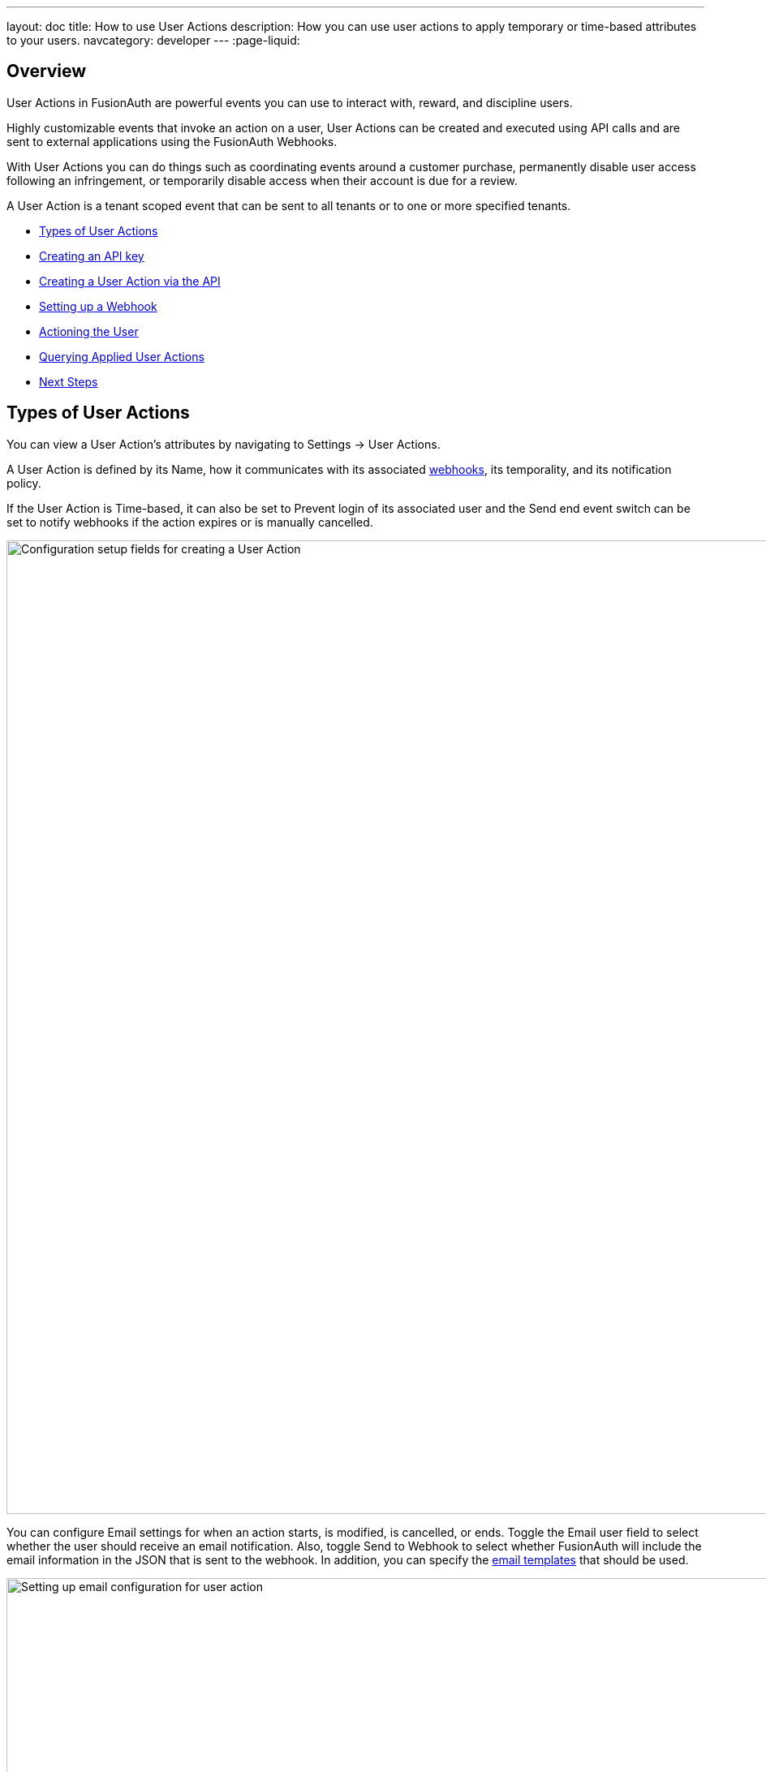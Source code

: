 ---
layout: doc
title: How to use User Actions
description: How you can use user actions to apply temporary or time-based attributes to your users.
navcategory: developer
---
:page-liquid:

== Overview

User Actions in FusionAuth are powerful events you can use to interact with, reward, and discipline users.

Highly customizable events that invoke an action on a user, User Actions can be created and executed using API calls and are sent to external applications using the FusionAuth Webhooks.

With User Actions you can do things such as coordinating events around a customer purchase, permanently disable user access following an infringement, or temporarily disable access when their account is due for a review.

A User Action is a tenant scoped event that can be sent to all tenants or to one or more specified tenants.

* <<Types of User Actions>>
* <<Creating an API key>>
* <<Creating a User Action via the API>>
* <<Setting up a Webhook>>
* <<Actioning the User>>
* <<Querying Applied User Actions>>
* <<Next Steps>>

== Types of User Actions

You can view a User Action's attributes by navigating to [breadcrumb]#Settings -> User Actions#.

A User Action is defined by its [field]#Name#, how it communicates with its associated link:/docs/v1/tech/apis/webhooks[webhooks], its temporality, and its notification policy.

If the User Action is [uielement]#Time-based#, it can also be set to [uielement]#Prevent login# of its associated user and the [uielement]#Send end event# switch can be set to notify webhooks if the action expires or is manually cancelled.

image::guides/user-actions/user-actions-edit-top-panel.png[Configuration setup fields for creating a User Action, width=1200px, role=bottom-cropped]

You can configure [uielement]#Email# settings for when an action starts, is modified, is cancelled, or ends. Toggle the [field]#Email user# field to select whether the user should receive an email notification.  Also, toggle [uielement]#Send to Webhook# to select whether FusionAuth will include the email information in the JSON that is sent to the webhook. In addition, you can specify the link:/docs/v1/tech/email-templates/email-templates#overview[email templates] that should be used.

image::guides/user-actions/user-actions-edit-email.png[Setting up email configuration for user action, width=1200px]

If the User Action is not [uielement]#Time-based#, you can define a series of [uielement]#Options# associated with it. Admins can select an option when taking an action and they will be included in the Webhook event and available to the email template. You can also localize the options and the localized version will be included in both places as well.

image::guides/user-actions/user-actions-edit-options.png[Defining an option and adding a localization to it, width=1200px, role=bottom-cropped]

You can also add [uielement]#Localization# for the name of the User Action itself.

image::guides/user-actions/user-actions-edit-localization.png[Adding a localization to the name of the User Action, width=1200px, role=bottom-cropped]

You can refer to the link:/docs/v1/tech/apis/actioning-users[User Action API] for a full description of User Action event parameters.

== Creating an API key

You can create and execute a User Action with API calls. To do that you will need to link:/docs/v1/tech/apis/authentication#managing-api-keys[setup an API Key]. Make sure `POST` is enabled for the `/api/user-action` and both `POST` and `GET` are enabled for the `/api/user/action` endpoints. You will use the former to create your User Action and the latter to execute it.

image::guides/user-actions/user-actions-create-api-key.png[Creating an API Key in FusionAuth,width=1200px, role=bottom-cropped]



== Creating a User Action via the API

You can create a link:/docs/v1/tech/apis/user-actions[User Action] by sending a `POST` request to the `/api/user-action` route. For example, the following code defines a User Action that sends automatic emails to a user who has purchased a temporary subscription to a news site.

[source,shell,title="User action creation API call"]
----
curl --location --request POST '<YOUR_FUSIONAUTH_BASE_URL>/api/user-action' \
  --header 'Authorization: <YOUR API KEY>' \
  --header 'Content-Type: application/json' \
  --data-raw '{
  "userAction": {
     "name": "Bought Temporary Access",
     "startEmailTemplateId": "5eaf58e7-2e5a-4eea-94b8-74a707724f7b",
     "endEmailTemplateId": "18490dc2-b3d4-462f-9a8e-882b4fb4e76f",
     "modifyEmailTemplateId": "2011460f-bd11-4134-ba8a-9d4c6c4a23ae",
     "cancelEmailTemplateId": "981a1ecf-4a1d-44b8-8211-3215cb80319f",
     "temporal": true,
     "userEmailingEnabled": true,
     "sendEndEvent": true
   }
  }'
----

Here, `<YOUR_FUSIONAUTH_BASE_URL>` would be the URL of the FusionAuth instance and `<YOUR API KEY>` would be the API key. Note that the email template Ids are included in the command. Read more about link:/docs/v1/tech/email-templates/configure-email[setting up email in FusionAuth] and link:/docs/v1/tech/email-templates/email-templates[email templates in FusionAuth].

If you set the [field]#temporal# attribute to `true`, you can set an [field]#expiry# time for an action. This means that the action will automatically be removed from the user after the set expiry time. In this example, the [field]#sendEndEvent# field is set to `true` so that the user is notified via webhook when the access period has expired.
You can also use any of our link:/docs/v1/tech/client-libraries/[client libraries] to make these API calls, but to keep this guide general, we'll use the API and curl.

FusionAuth should return something similar to the following:

[source,json,title="Returned JSON after User Action creation API call"]
----
{
  "userAction": {
    "active": true,
    "cancelEmailTemplateId": "981a1ecf-4a1d-44b8-8211-3215cb80319f",
    "endEmailTemplateId": "18490dc2-b3d4-462f-9a8e-882b4fb4e76f",
    "id": "6f4115c0-3db9-4734-aeda-b9c3f7dc4269",
    "includeEmailInEventJSON": false,
    "insertInstant": 1674937446558,
    "lastUpdateInstant": 1674937446558,
    "modifyEmailTemplateId": "2011460f-bd11-4134-ba8a-9d4c6c4a23ae",
    "name": "Bought Temporary Access",
    "options": [],
    "preventLogin": false,
    "sendEndEvent": true,
    "startEmailTemplateId": "5eaf58e7-2e5a-4eea-94b8-74a707724f7b",
    "temporal": true,
    "transactionType": "None",
    "userEmailingEnabled": true,
    "userNotificationsEnabled": false
  }
}
----

Note that the User Action is given an [field]#Id# value here. This is a randomly generated Id. If you prefer to provide a unique Id for your User Action, you can add it to the `POST` request in the path, like this: `/api/user-action/{userActionId}`. Make note of this value to use when you execute the User Action.

Verify that the User Action was created by going to [breadcrumb]#Settings -> User Actions# in the FusionAuth admin portal.

image::guides/user-actions/user-actions-user-action-created.png[Viewing the created User Action,width=1200px, role=bottom-cropped]

== Setting up a Webhook

To set up a webhook to use with a User Action, navigate to [breadcrumb]#Settings -> Webhooks# and click the [uielement]#Add# button. You can optionally give the webhook an [field]#Id# and complete the [field]#description# field. Add the fully qualified [field]#URL# of the webhook’s endpoint that will accept the event requests from FusionAuth and set the required timeout durations.

image::guides/user-actions/user-actions-add-webhook.png[Adding a new Webhook from your RequestBin.",width=1200px, role=bottom-cropped]

Scroll down and make sure that the [uielement]#user.action# event is enabled.

image::guides/user-actions/user-actions-webhook-switch.png[Ensuring that the user.action Webhook event switch is enabled,width=1200px, role=bottom-cropped]

Next, click on the [breadcrumb]#Tenants# tab and select the tenant the User Action will be associated with or select [uielement]#All tenants#.

image::guides/user-actions/user-actions-webhook-tenant.png[Enabling Webhook for Tenant,width=1200px,role=bottom-cropped]

Navigate to [breadcrumb]#Tenants -> Your tenant#, and select the [breadcrumb]#Webhooks# tab. Make sure that the webhook is enabled. If you selected [uielement]#All tenants# on the webhook page, this checkbox will be disabled.

image::guides/user-actions/user-actions-tenants-webhooks.png[Viewing the enabled webhooks on the Tenant page,width=1200px, role=bottom-cropped]

Scroll down and make sure the [uielement]#user.action# event is enabled here too.

image::guides/user-actions/user-actions-tenants-switch.png[Ensuring that the user.action Webhook event switch is enabled,width=1200px, role=bottom-cropped]

Yes, it's kinda weird you have to configure a webhook to listen for events in two places, but this gives you fine grained control across tenants.


== Actioning the User

You can link:/docs/v1/tech/apis/actioning-users[apply the action] to a specific user with the `/api/user/action` endpoint.

[source,shell,title="User Action execution command"]
----
curl --location --request POST '<YOUR_FUSIONAUTH_BASE_URL>/api/user/action' \
  --header 'Authorization: <YOUR API KEY>' \
  --header 'Content-Type: application/json' \
  --data-raw '{
  "broadcast": true,
  "action": {
    "actioneeUserId": "12e22430-162c-4f7e-bf40-58f7a69a26ce",
    "actionerUserId": "5ea819ea-6ff1-4b17-943f-eb2d1c246c3b",
    "comment": "Signed up for 24 hour premium access",
    "emailUser": true,
    "expiry": 1674903995472,
    "userActionId": "fbff792c-2340-4d72-b4fd-534f94d0a94b"
  }
 }'
----

The [field]#broadcast# field is optional and specifies whether or not FusionAuth will broadcast the User Action to any registered Webhooks. The default is `false`.

The [field]#actioneeUserId# specifies the unique identifier of the user the action is being performed on.

The [field]#actionerUserId# specifies the Id of the User that performed the action. If the action was initiated by FusionAuth, this value will not be provided.

The [field]#expiry# time follows the UNIX epoch format in milliseconds.

The [field]#userActionId# value is the Id you provided or the randomly generated one you recorded when creating the User Action.

If successful, FusionAuth will reply with `200 OK`status code.

[source,json,title="Response after executing User Action"]
----
{
  "action": {
    "actioneeUserId": "12e22430-162c-4f7e-bf40-58f7a69a26ce",
    "actionerUserId": "5ea819ea-6ff1-4b17-943f-eb2d1c246c3b",
    "applicationIds": [],
    "comment": "Signed up for 24 hour premium access",
    "emailUserOnEnd": true,
    "expiry": 1674939392664,
    "id": "8ed1f910-4e62-4dd1-a88e-e45964b56e21",
    "insertInstant": 1674938412450,
    "localizedName": "Bought Temporary Access",
    "name": "Bought Temporary Access",
    "notifyUserOnEnd": false,
    "userActionId": "6f4115c0-3db9-4734-aeda-b9c3f7dc4269"
  }
}
----

In this example, when the action is executed, the `actionee` will receive an email thanking them for their subscription.

image::guides/user-actions/user-actions-email.png[Email confirmation from User Action event,width=1200px, role=bottom-cropped]

== Querying Applied User Actions

You might want to check to see if there are any User Actions currently actioned on a user. To do this, you can link:/docs/v1/tech/apis/actioning-users#retrieve-a-previously-taken-action[query the actions API] and filter by user and action:

[source,shell,title="Query User Action status command"]
----
curl --location --request GET '<YOUR_FUSIONAUTH_BASE_URL>/api/user/action?userId=<USER_ID>&active=true' \
--header 'Authorization: <YOUR API KEY>'
----

FusionAuth will return an object with an array of all actions currently active on the user. You can filter the results using the `userActionId` value:

[source,json,title="Returned JSON after querying User Action status"]
----
{
  "actions": [
    {
      "actioneeUserId": "12e22430-162c-4f7e-bf40-58f7a69a26ce",
      "actionerUserId": "5ea819ea-6ff1-4b17-943f-eb2d1c246c3b",
      "applicationIds": [
        "af4847c4-d183-4e51-ab8a-ce8940909127"
      ],
      "comment": "Signed up for 24 hour premium access",
      "emailUserOnEnd": true,
      "endEventSent": false,
      "expiry": 1675890993000,
      "id": "30e05e8f-fba6-4dd3-852c-abbc2d2e2461",
      "insertInstant": 1675322145449,
      "localizedName": "Bought Temporary Access",
      "name": "Bought Temporary Access",
      "notifyUserOnEnd": false,
      "userActionId": "6f4115c0-3db9-4734-aeda-b9c3f7dc4269"
    }
  ]
}
----

== Next Steps

For more information on FusionAuth User Actions you can refer to the:

* link:/docs/v1/tech/apis/user-actions#overview[User Actions API documentation].
* link:/docs/v1/tech/apis/actioning-users[Reference on actioning users].

You can also follow this tutorial for a practical example of how to link:/blog/2023/04/20/using-user-actions[coordinate events around a customer purchase].
